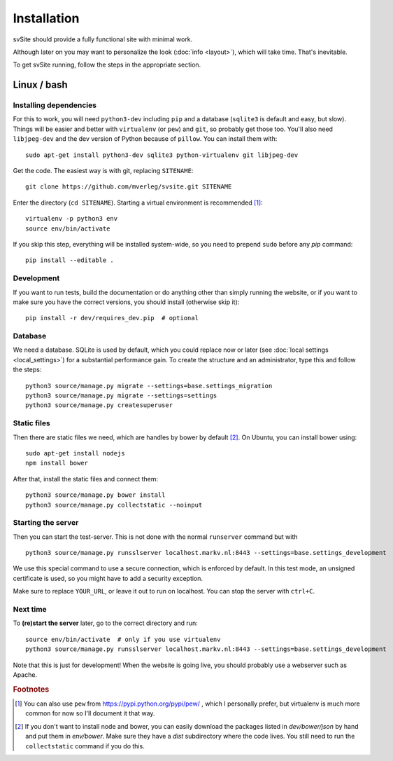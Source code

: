 
Installation
===============================

svSite should provide a fully functional site with minimal work.

Although later on you may want to personalize the look (:doc:`info <layout>`), which will take time. That's inevitable.

To get svSite running, follow the steps in the appropriate section.

Linux / bash
-------------------------------

Installing dependencies
...............................

For this to work, you will need ``python3-dev`` including ``pip`` and a database (``sqlite3`` is default and easy, but slow). Things will be easier and better with ``virtualenv`` (or ``pew``) and ``git``, so probably get those too. You'll also need ``libjpeg-dev`` and the dev version of Python because of ``pillow``. You can install them with::

	sudo apt-get install python3-dev sqlite3 python-virtualenv git libjpeg-dev

Get the code. The easiest way is with git, replacing ``SITENAME``::

	git clone https://github.com/mverleg/svsite.git SITENAME

Enter the directory (``cd SITENAME``). Starting a virtual environment is recommended [#footvenv]_::

	virtualenv -p python3 env
	source env/bin/activate

If you skip this step, everything will be installed system-wide, so you need to prepend ``sudo`` before any `pip` command::

	pip install --editable .

Development
...............................

If you want to run tests, build the documentation or do anything other than simply running the website, or if you want to make sure you have the correct versions, you should install (otherwise skip it)::

	pip install -r dev/requires_dev.pip  # optional

Database
...............................

We need a database. SQLite is used by default, which you could replace now or later (see :doc:`local settings <local_settings>`) for a substantial performance gain. To create the structure and an administrator, type this and follow the steps::

	python3 source/manage.py migrate --settings=base.settings_migration
	python3 source/manage.py migrate --settings=settings
	python3 source/manage.py createsuperuser

Static files
...............................

Then there are static files we need, which are handles by bower by default [#footbower]_. On Ubuntu, you can install bower using::

	sudo apt-get install nodejs
	npm install bower

After that, install the static files and connect them::

	python3 source/manage.py bower install
	python3 source/manage.py collectstatic --noinput

Starting the server
...............................

Then you can start the test-server. This is not done with the normal ``runserver`` command but with ::

	python3 source/manage.py runsslserver localhost.markv.nl:8443 --settings=base.settings_development

We use this special command to use a secure connection, which is enforced by default. In this test mode, an unsigned certificate is used, so you might have to add a security exception.

Make sure to replace ``YOUR_URL``, or leave it out to run on localhost. You can stop the server with ``ctrl+C``.

Next time
...............................

To **(re)start the server** later, go to the correct directory and run::

	source env/bin/activate  # only if you use virtualenv
	python3 source/manage.py runsslserver localhost.markv.nl:8443 --settings=base.settings_development

Note that this is just for development! When the website is going live, you should probably use a webserver such as Apache.

.. rubric:: Footnotes

.. [#footvenv] You can also use ``pew`` from https://pypi.python.org/pypi/pew/ , which I personally prefer, but virtualenv is much more common for now so I'll document it that way.
.. [#footbower] If you don't want to install node and bower, you can easily download the packages listed in `dev/bower/json` by hand and put them in `env/bower`. Make sure they have a `dist` subdirectory where the code lives. You still need to run the ``collectstatic`` command if you do this.


